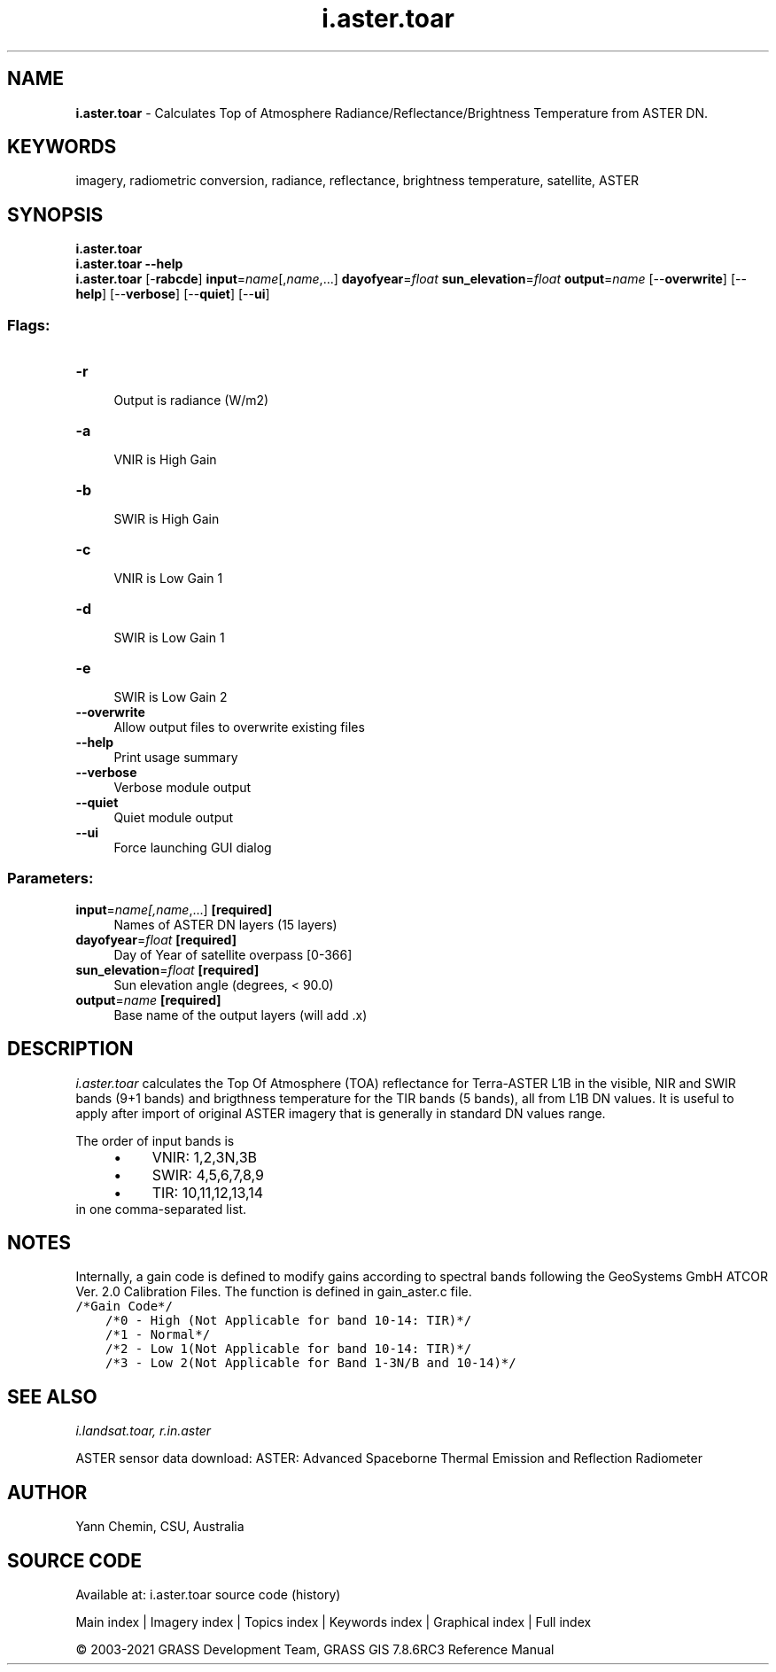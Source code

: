 .TH i.aster.toar 1 "" "GRASS 7.8.6RC3" "GRASS GIS User's Manual"
.SH NAME
\fI\fBi.aster.toar\fR\fR  \- Calculates Top of Atmosphere Radiance/Reflectance/Brightness Temperature from ASTER DN.
.SH KEYWORDS
imagery, radiometric conversion, radiance, reflectance, brightness temperature, satellite, ASTER
.SH SYNOPSIS
\fBi.aster.toar\fR
.br
\fBi.aster.toar \-\-help\fR
.br
\fBi.aster.toar\fR [\-\fBrabcde\fR] \fBinput\fR=\fIname\fR[,\fIname\fR,...] \fBdayofyear\fR=\fIfloat\fR \fBsun_elevation\fR=\fIfloat\fR \fBoutput\fR=\fIname\fR  [\-\-\fBoverwrite\fR]  [\-\-\fBhelp\fR]  [\-\-\fBverbose\fR]  [\-\-\fBquiet\fR]  [\-\-\fBui\fR]
.SS Flags:
.IP "\fB\-r\fR" 4m
.br
Output is radiance (W/m2)
.IP "\fB\-a\fR" 4m
.br
VNIR is High Gain
.IP "\fB\-b\fR" 4m
.br
SWIR is High Gain
.IP "\fB\-c\fR" 4m
.br
VNIR is Low Gain 1
.IP "\fB\-d\fR" 4m
.br
SWIR is Low Gain 1
.IP "\fB\-e\fR" 4m
.br
SWIR is Low Gain 2
.IP "\fB\-\-overwrite\fR" 4m
.br
Allow output files to overwrite existing files
.IP "\fB\-\-help\fR" 4m
.br
Print usage summary
.IP "\fB\-\-verbose\fR" 4m
.br
Verbose module output
.IP "\fB\-\-quiet\fR" 4m
.br
Quiet module output
.IP "\fB\-\-ui\fR" 4m
.br
Force launching GUI dialog
.SS Parameters:
.IP "\fBinput\fR=\fIname[,\fIname\fR,...]\fR \fB[required]\fR" 4m
.br
Names of ASTER DN layers (15 layers)
.IP "\fBdayofyear\fR=\fIfloat\fR \fB[required]\fR" 4m
.br
Day of Year of satellite overpass [0\-366]
.IP "\fBsun_elevation\fR=\fIfloat\fR \fB[required]\fR" 4m
.br
Sun elevation angle (degrees, < 90.0)
.IP "\fBoutput\fR=\fIname\fR \fB[required]\fR" 4m
.br
Base name of the output layers (will add .x)
.SH DESCRIPTION
\fIi.aster.toar\fR calculates the Top Of Atmosphere (TOA) reflectance
for Terra\-ASTER L1B in the visible, NIR and SWIR bands (9+1 bands) and
brigthness temperature for the TIR bands (5 bands), all from L1B DN values.
It is useful to apply after import of original ASTER imagery that
is generally in standard DN values range.
.PP
The order of input bands is
.RS 4n
.IP \(bu 4n
VNIR: 1,2,3N,3B
.IP \(bu 4n
SWIR: 4,5,6,7,8,9
.IP \(bu 4n
TIR: 10,11,12,13,14
.RE
in one comma\-separated list.
.SH NOTES
Internally, a gain code is defined to modify gains according to spectral
bands following the GeoSystems GmbH ATCOR Ver. 2.0 Calibration Files.
The function is defined in gain_aster.c file.
.br
.nf
\fC
/*Gain Code*/
    /*0 \- High (Not Applicable for band 10\-14: TIR)*/
    /*1 \- Normal*/
    /*2 \- Low 1(Not Applicable for band 10\-14: TIR)*/
    /*3 \- Low 2(Not Applicable for Band 1\-3N/B and 10\-14)*/
\fR
.fi
.SH SEE ALSO
\fI
i.landsat.toar,
r.in.aster
\fR
.PP
ASTER sensor data download:
ASTER: Advanced Spaceborne Thermal Emission and Reflection Radiometer
.SH AUTHOR
Yann Chemin, CSU, Australia
.SH SOURCE CODE
.PP
Available at: i.aster.toar source code (history)
.PP
Main index |
Imagery index |
Topics index |
Keywords index |
Graphical index |
Full index
.PP
© 2003\-2021
GRASS Development Team,
GRASS GIS 7.8.6RC3 Reference Manual
